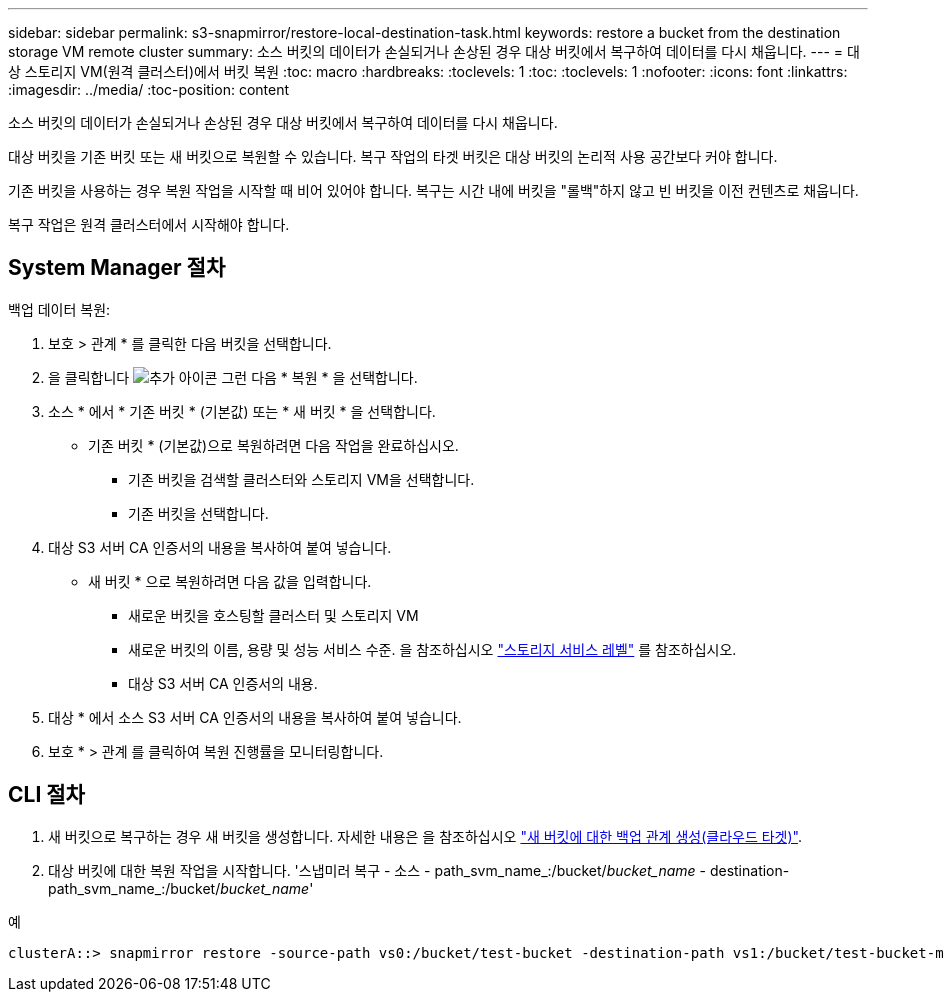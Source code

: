 ---
sidebar: sidebar 
permalink: s3-snapmirror/restore-local-destination-task.html 
keywords: restore a bucket from the destination storage VM remote cluster 
summary: 소스 버킷의 데이터가 손실되거나 손상된 경우 대상 버킷에서 복구하여 데이터를 다시 채웁니다. 
---
= 대상 스토리지 VM(원격 클러스터)에서 버킷 복원
:toc: macro
:hardbreaks:
:toclevels: 1
:toc: 
:toclevels: 1
:nofooter: 
:icons: font
:linkattrs: 
:imagesdir: ../media/
:toc-position: content


[role="lead"]
소스 버킷의 데이터가 손실되거나 손상된 경우 대상 버킷에서 복구하여 데이터를 다시 채웁니다.

대상 버킷을 기존 버킷 또는 새 버킷으로 복원할 수 있습니다. 복구 작업의 타겟 버킷은 대상 버킷의 논리적 사용 공간보다 커야 합니다.

기존 버킷을 사용하는 경우 복원 작업을 시작할 때 비어 있어야 합니다. 복구는 시간 내에 버킷을 "롤백"하지 않고 빈 버킷을 이전 컨텐츠로 채웁니다.

복구 작업은 원격 클러스터에서 시작해야 합니다.



== System Manager 절차

백업 데이터 복원:

. 보호 > 관계 * 를 클릭한 다음 버킷을 선택합니다.
. 을 클릭합니다 image:icon_kabob.gif["추가 아이콘"] 그런 다음 * 복원 * 을 선택합니다.
. 소스 * 에서 * 기존 버킷 * (기본값) 또는 * 새 버킷 * 을 선택합니다.
+
** 기존 버킷 * (기본값)으로 복원하려면 다음 작업을 완료하십시오.
+
*** 기존 버킷을 검색할 클러스터와 스토리지 VM을 선택합니다.
*** 기존 버킷을 선택합니다.




. 대상 S3 서버 CA 인증서의 내용을 복사하여 붙여 넣습니다.
+
** 새 버킷 * 으로 복원하려면 다음 값을 입력합니다.
+
*** 새로운 버킷을 호스팅할 클러스터 및 스토리지 VM
*** 새로운 버킷의 이름, 용량 및 성능 서비스 수준. 을 참조하십시오 link:../s3-config/storage-service-definitions-reference.html["스토리지 서비스 레벨"] 를 참조하십시오.
*** 대상 S3 서버 CA 인증서의 내용.




. 대상 * 에서 소스 S3 서버 CA 인증서의 내용을 복사하여 붙여 넣습니다.
. 보호 * > 관계 를 클릭하여 복원 진행률을 모니터링합니다.




== CLI 절차

. 새 버킷으로 복구하는 경우 새 버킷을 생성합니다. 자세한 내용은 을 참조하십시오 link:create-cloud-backup-new-bucket-task.html["새 버킷에 대한 백업 관계 생성(클라우드 타겟)"].
. 대상 버킷에 대한 복원 작업을 시작합니다. '스냅미러 복구 - 소스 - path_svm_name_:/bucket/_bucket_name_ - destination-path_svm_name_:/bucket/_bucket_name_'


.예
[listing]
----
clusterA::> snapmirror restore -source-path vs0:/bucket/test-bucket -destination-path vs1:/bucket/test-bucket-mirror
----
